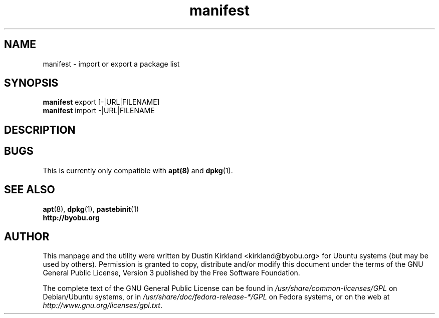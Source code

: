 .TH manifest 1 "28 February 2016" byobu "byobu"
.SH NAME
manifest \- import or export a package list

.SH SYNOPSIS
\fBmanifest\fP export [-|URL|FILENAME]
.TP
\fBmanifest\fP import -|URL|FILENAME
.TP

.SH DESCRIPTION


.SH "BUGS"

This is currently only compatible with \fBapt(8)\fP and \fBdpkg\fP(1).

.SH SEE ALSO
.PD 0
.TP
\fBapt\fP(8), \fBdpkg\fP(1), \fBpastebinit\fP(1)
.TP
\fBhttp://byobu.org\fP
.PD

.SH AUTHOR
This manpage and the utility were written by Dustin Kirkland <kirkland@byobu.org> for Ubuntu systems (but may be used by others).  Permission is granted to copy, distribute and/or modify this document under the terms of the GNU General Public License, Version 3 published by the Free Software Foundation.

The complete text of the GNU General Public License can be found in \fI/usr/share/common-licenses/GPL\fP on Debian/Ubuntu systems, or in \fI/usr/share/doc/fedora-release-*/GPL\fP on Fedora systems, or on the web at \fIhttp://www.gnu.org/licenses/gpl.txt\fP.
